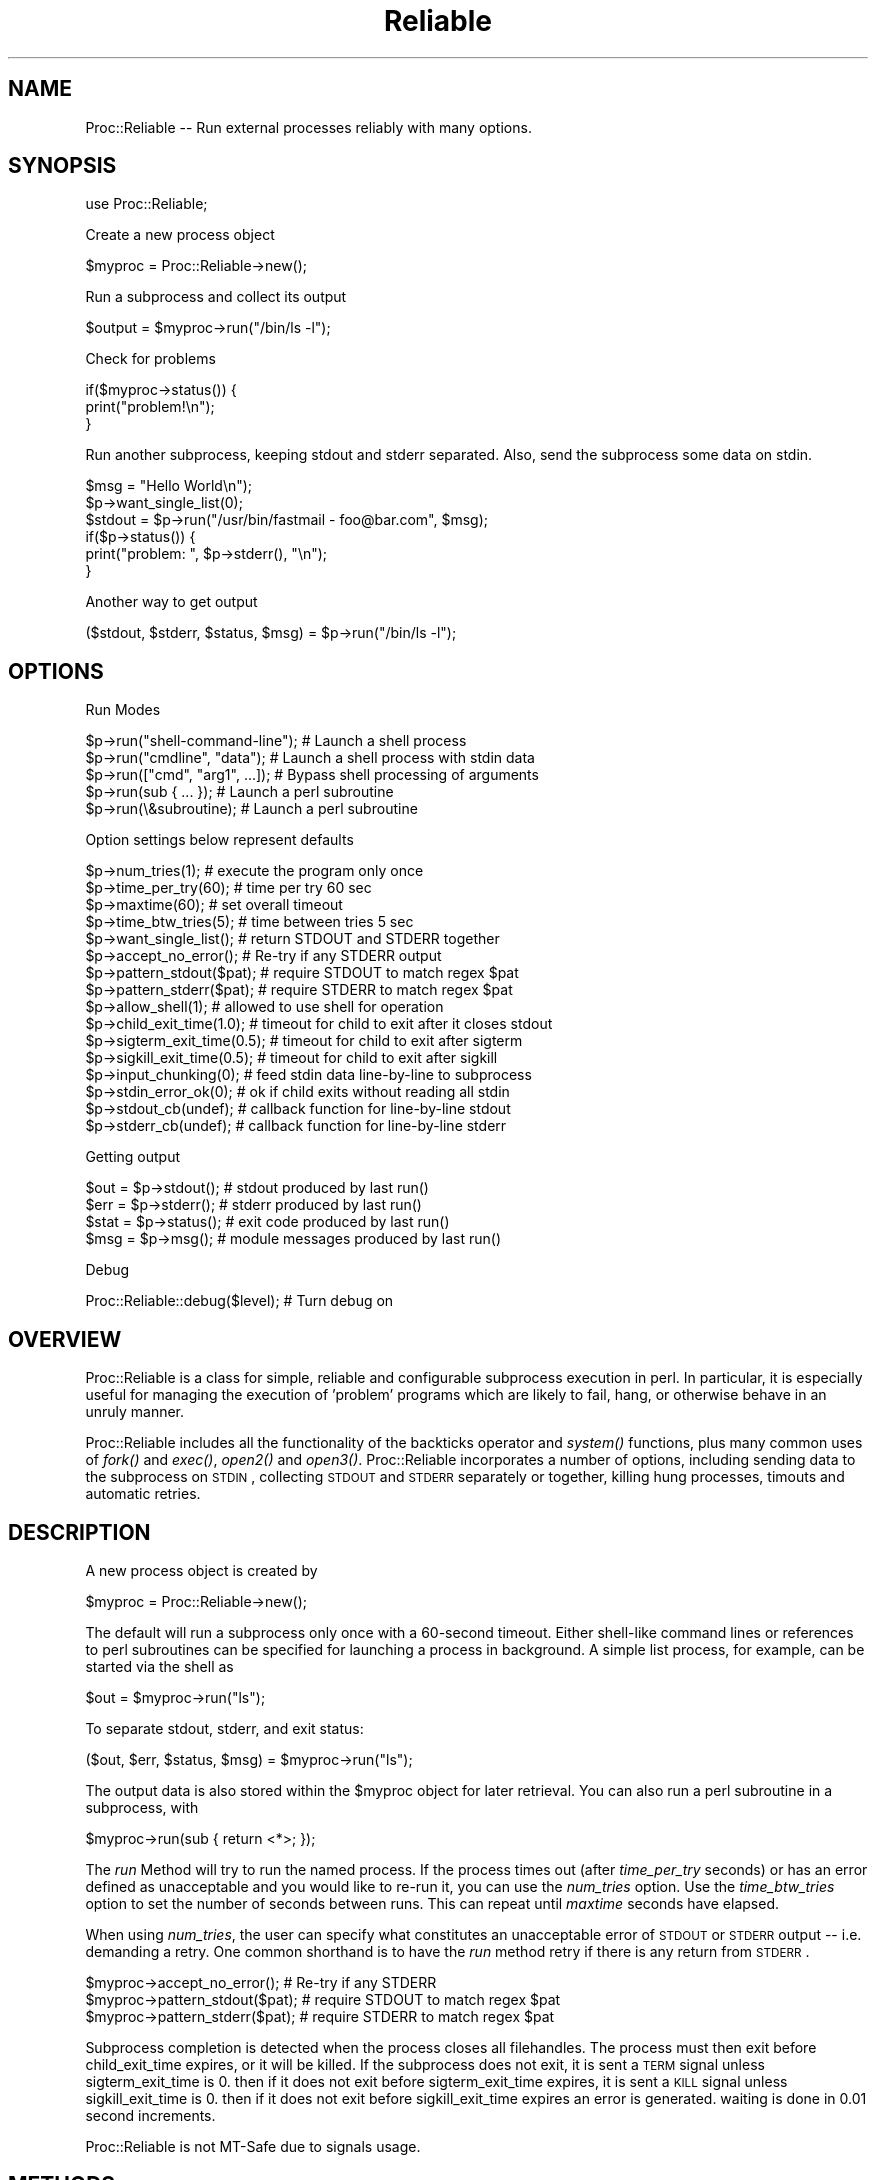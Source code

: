 .\" Automatically generated by Pod::Man 2.25 (Pod::Simple 3.20)
.\"
.\" Standard preamble:
.\" ========================================================================
.de Sp \" Vertical space (when we can't use .PP)
.if t .sp .5v
.if n .sp
..
.de Vb \" Begin verbatim text
.ft CW
.nf
.ne \\$1
..
.de Ve \" End verbatim text
.ft R
.fi
..
.\" Set up some character translations and predefined strings.  \*(-- will
.\" give an unbreakable dash, \*(PI will give pi, \*(L" will give a left
.\" double quote, and \*(R" will give a right double quote.  \*(C+ will
.\" give a nicer C++.  Capital omega is used to do unbreakable dashes and
.\" therefore won't be available.  \*(C` and \*(C' expand to `' in nroff,
.\" nothing in troff, for use with C<>.
.tr \(*W-
.ds C+ C\v'-.1v'\h'-1p'\s-2+\h'-1p'+\s0\v'.1v'\h'-1p'
.ie n \{\
.    ds -- \(*W-
.    ds PI pi
.    if (\n(.H=4u)&(1m=24u) .ds -- \(*W\h'-12u'\(*W\h'-12u'-\" diablo 10 pitch
.    if (\n(.H=4u)&(1m=20u) .ds -- \(*W\h'-12u'\(*W\h'-8u'-\"  diablo 12 pitch
.    ds L" ""
.    ds R" ""
.    ds C` ""
.    ds C' ""
'br\}
.el\{\
.    ds -- \|\(em\|
.    ds PI \(*p
.    ds L" ``
.    ds R" ''
'br\}
.\"
.\" Escape single quotes in literal strings from groff's Unicode transform.
.ie \n(.g .ds Aq \(aq
.el       .ds Aq '
.\"
.\" If the F register is turned on, we'll generate index entries on stderr for
.\" titles (.TH), headers (.SH), subsections (.SS), items (.Ip), and index
.\" entries marked with X<> in POD.  Of course, you'll have to process the
.\" output yourself in some meaningful fashion.
.ie \nF \{\
.    de IX
.    tm Index:\\$1\t\\n%\t"\\$2"
..
.    nr % 0
.    rr F
.\}
.el \{\
.    de IX
..
.\}
.\"
.\" Accent mark definitions (@(#)ms.acc 1.5 88/02/08 SMI; from UCB 4.2).
.\" Fear.  Run.  Save yourself.  No user-serviceable parts.
.    \" fudge factors for nroff and troff
.if n \{\
.    ds #H 0
.    ds #V .8m
.    ds #F .3m
.    ds #[ \f1
.    ds #] \fP
.\}
.if t \{\
.    ds #H ((1u-(\\\\n(.fu%2u))*.13m)
.    ds #V .6m
.    ds #F 0
.    ds #[ \&
.    ds #] \&
.\}
.    \" simple accents for nroff and troff
.if n \{\
.    ds ' \&
.    ds ` \&
.    ds ^ \&
.    ds , \&
.    ds ~ ~
.    ds /
.\}
.if t \{\
.    ds ' \\k:\h'-(\\n(.wu*8/10-\*(#H)'\'\h"|\\n:u"
.    ds ` \\k:\h'-(\\n(.wu*8/10-\*(#H)'\`\h'|\\n:u'
.    ds ^ \\k:\h'-(\\n(.wu*10/11-\*(#H)'^\h'|\\n:u'
.    ds , \\k:\h'-(\\n(.wu*8/10)',\h'|\\n:u'
.    ds ~ \\k:\h'-(\\n(.wu-\*(#H-.1m)'~\h'|\\n:u'
.    ds / \\k:\h'-(\\n(.wu*8/10-\*(#H)'\z\(sl\h'|\\n:u'
.\}
.    \" troff and (daisy-wheel) nroff accents
.ds : \\k:\h'-(\\n(.wu*8/10-\*(#H+.1m+\*(#F)'\v'-\*(#V'\z.\h'.2m+\*(#F'.\h'|\\n:u'\v'\*(#V'
.ds 8 \h'\*(#H'\(*b\h'-\*(#H'
.ds o \\k:\h'-(\\n(.wu+\w'\(de'u-\*(#H)/2u'\v'-.3n'\*(#[\z\(de\v'.3n'\h'|\\n:u'\*(#]
.ds d- \h'\*(#H'\(pd\h'-\w'~'u'\v'-.25m'\f2\(hy\fP\v'.25m'\h'-\*(#H'
.ds D- D\\k:\h'-\w'D'u'\v'-.11m'\z\(hy\v'.11m'\h'|\\n:u'
.ds th \*(#[\v'.3m'\s+1I\s-1\v'-.3m'\h'-(\w'I'u*2/3)'\s-1o\s+1\*(#]
.ds Th \*(#[\s+2I\s-2\h'-\w'I'u*3/5'\v'-.3m'o\v'.3m'\*(#]
.ds ae a\h'-(\w'a'u*4/10)'e
.ds Ae A\h'-(\w'A'u*4/10)'E
.    \" corrections for vroff
.if v .ds ~ \\k:\h'-(\\n(.wu*9/10-\*(#H)'\s-2\u~\d\s+2\h'|\\n:u'
.if v .ds ^ \\k:\h'-(\\n(.wu*10/11-\*(#H)'\v'-.4m'^\v'.4m'\h'|\\n:u'
.    \" for low resolution devices (crt and lpr)
.if \n(.H>23 .if \n(.V>19 \
\{\
.    ds : e
.    ds 8 ss
.    ds o a
.    ds d- d\h'-1'\(ga
.    ds D- D\h'-1'\(hy
.    ds th \o'bp'
.    ds Th \o'LP'
.    ds ae ae
.    ds Ae AE
.\}
.rm #[ #] #H #V #F C
.\" ========================================================================
.\"
.IX Title "Reliable 3"
.TH Reliable 3 "2003-11-23" "perl v5.16.2" "User Contributed Perl Documentation"
.\" For nroff, turn off justification.  Always turn off hyphenation; it makes
.\" way too many mistakes in technical documents.
.if n .ad l
.nh
.SH "NAME"
Proc::Reliable \-\- Run external processes reliably with many options.
.SH "SYNOPSIS"
.IX Header "SYNOPSIS"
use Proc::Reliable;
.PP
Create a new process object
.PP
.Vb 1
\&   $myproc = Proc::Reliable\->new();
.Ve
.PP
Run a subprocess and collect its output
.PP
.Vb 1
\&   $output = $myproc\->run("/bin/ls \-l");
.Ve
.PP
Check for problems
.PP
.Vb 3
\&   if($myproc\->status()) {
\&     print("problem!\en");
\&   }
.Ve
.PP
Run another subprocess, keeping stdout and stderr separated.
Also, send the subprocess some data on stdin.
.PP
.Vb 6
\&   $msg = "Hello World\en");
\&   $p\->want_single_list(0);
\&   $stdout = $p\->run("/usr/bin/fastmail \- foo@bar.com", $msg);
\&   if($p\->status()) {
\&     print("problem: ", $p\->stderr(), "\en");
\&   }
.Ve
.PP
Another way to get output
.PP
.Vb 1
\&   ($stdout, $stderr, $status, $msg) = $p\->run("/bin/ls \-l");
.Ve
.SH "OPTIONS"
.IX Header "OPTIONS"
Run Modes
.PP
.Vb 5
\& $p\->run("shell\-command\-line");  # Launch a shell process
\& $p\->run("cmdline", "data");     # Launch a shell process with stdin data
\& $p\->run(["cmd", "arg1", ...]);  # Bypass shell processing of arguments
\& $p\->run(sub { ... });           # Launch a perl subroutine
\& $p\->run(\e&subroutine);          # Launch a perl subroutine
.Ve
.PP
Option settings below represent defaults
.PP
.Vb 10
\& $p\->num_tries(1);           # execute the program only once
\& $p\->time_per_try(60);       # time per try 60 sec
\& $p\->maxtime(60);            # set overall timeout
\& $p\->time_btw_tries(5);      # time between tries 5 sec
\& $p\->want_single_list();     # return STDOUT and STDERR together
\& $p\->accept_no_error();      # Re\-try if any STDERR output
\& $p\->pattern_stdout($pat);   # require STDOUT to match regex $pat
\& $p\->pattern_stderr($pat);   # require STDERR to match regex $pat
\& $p\->allow_shell(1);         # allowed to use shell for operation
\& $p\->child_exit_time(1.0);   # timeout for child to exit after it closes stdout
\& $p\->sigterm_exit_time(0.5); # timeout for child to exit after sigterm
\& $p\->sigkill_exit_time(0.5); # timeout for child to exit after sigkill
\& $p\->input_chunking(0);      # feed stdin data line\-by\-line to subprocess
\& $p\->stdin_error_ok(0);      # ok if child exits without reading all stdin
\& $p\->stdout_cb(undef);       # callback function for line\-by\-line stdout
\& $p\->stderr_cb(undef);       # callback function for line\-by\-line stderr
.Ve
.PP
Getting output
.PP
.Vb 4
\& $out = $p\->stdout();        # stdout produced by last run()
\& $err = $p\->stderr();        # stderr produced by last run()
\& $stat = $p\->status();       # exit code produced by last run()
\& $msg = $p\->msg();           # module messages produced by last run()
.Ve
.PP
Debug
.PP
Proc::Reliable::debug($level);         # Turn debug on
.SH "OVERVIEW"
.IX Header "OVERVIEW"
Proc::Reliable is a class for simple, reliable and
configurable subprocess execution in perl.  In particular, it is
especially useful for managing the execution of 'problem' programs
which are likely to fail, hang, or otherwise behave in an unruly manner.
.PP
Proc::Reliable includes all the
functionality of the backticks operator and \fIsystem()\fR functions, plus
many common uses of \fIfork()\fR and \fIexec()\fR, \fIopen2()\fR and \fIopen3()\fR.
Proc::Reliable incorporates a number of options, including 
sending data to the subprocess on \s-1STDIN\s0, collecting \s-1STDOUT\s0 and \s-1STDERR\s0
separately or together, killing hung processes, timouts and automatic retries.
.SH "DESCRIPTION"
.IX Header "DESCRIPTION"
A new process object is created by
.PP
.Vb 1
\&   $myproc = Proc::Reliable\->new();
.Ve
.PP
The default will run a subprocess only once with a 60\-second timeout.
Either shell-like command lines or references 
to perl subroutines can be specified for launching a process in 
background.  A simple list process, for example, can be started 
via the shell as
.PP
.Vb 1
\&   $out = $myproc\->run("ls");
.Ve
.PP
To separate stdout, stderr, and exit status:
.PP
.Vb 1
\&   ($out, $err, $status, $msg) = $myproc\->run("ls");
.Ve
.PP
The output data is also stored within the \f(CW$myproc\fR object for later
retrieval.  You can also run a perl subroutine in a subprocess, with
.PP
.Vb 1
\&   $myproc\->run(sub { return <*>; });
.Ve
.PP
The \fIrun\fR Method will try to run the named process.  If the 
process times out (after \fItime_per_try\fR seconds) or has an
error defined as unacceptable and you would like to re-run it,
you can use the \fInum_tries\fR option.  Use the \fItime_btw_tries\fR
option to set the number of seconds between runs.  This can repeat
until \fImaxtime\fR seconds have elapsed.
.PP
When using \fInum_tries\fR, the user can specify what constitutes an
unacceptable error of \s-1STDOUT\s0 or \s-1STDERR\s0 output \*(-- i.e. demanding a retry.
One common shorthand is to have the \fIrun\fR method retry if there
is any return from \s-1STDERR\s0.
.PP
.Vb 3
\&   $myproc\->accept_no_error();    # Re\-try if any STDERR
\&   $myproc\->pattern_stdout($pat); # require STDOUT to match regex $pat
\&   $myproc\->pattern_stderr($pat); # require STDERR to match regex $pat
.Ve
.PP
Subprocess completion is detected when the process closes all filehandles.
The process must then exit before child_exit_time expires, or it will be
killed.  If the subprocess does not exit, it is sent a \s-1TERM\s0 signal unless
sigterm_exit_time is 0.  then if it does not exit before sigterm_exit_time
expires, it is sent a \s-1KILL\s0 signal unless sigkill_exit_time is 0.  then if
it does not exit before sigkill_exit_time expires an error is generated.
waiting is done in 0.01 second increments.
.PP
Proc::Reliable is not MT-Safe due to signals usage.
.SH "METHODS"
.IX Header "METHODS"
The following methods are available:
.IP "new (Constructor)" 4
.IX Item "new (Constructor)"
Create a new instance of this class by writing either
.Sp
.Vb 1
\&    $proc = new Proc::Reliable;   or   $proc = Proc::Reliable\->new();
.Ve
.Sp
The \fInew\fR method accepts any valid configuration options:
.Sp
.Vb 1
\&    $proc = Proc::Reliable\->new(\*(Aqmaxtime\*(Aq => 200, \*(Aqnum_tries\*(Aq => 3);
.Ve
.IP "run" 4
.IX Item "run"
Run a new process and collect the standard output and standard 
error via separate pipes.
.Sp
.Vb 2
\&  $out = $proc\->run("program\-name");
\& ($out, $err, $status, $msg) = $proc\->run("program\-name");
.Ve
.Sp
by default with a single return value, stdout and stderr are combined
to a single stream and returned.  with 4 return values, stdout and
stderr are separated, and the program exit status is also returned.
\&\f(CW$msg\fR contains messages from Proc::Reliable when errors occur.
Set \fIwant_single_list\fR\|(1) to force stdout and stderr to be combined,
and \fIwant_single_list\fR\|(0) to force them separated.  The results from
\&\fIrun()\fR are stored as member data also:
.Sp
.Vb 9
\&  $proc\->want_single_list(0);
\&  $proc\->run("program");
\&  if($proc\->status) {
\&    print($proc\->stderr);
\&    exit;
\&  }
\&  else {
\&    print($proc\->stdout);
\&  }
.Ve
.Sp
Program exit status is returned in the same format as \fIexec()\fR:
bits 0\-7 set if program exited from a signal, bits 8\-15 are the exit status
on a normal program exit.
.Sp
You can also set up callbacks to run a function of your choice as
each line of stdout and stderr is produced by the child process
using the stdout_cb and stderr_cb options.
.Sp
There are a number of other options.
You can also feed the forked program data on stdin via a second argument to \fIrun()\fR:
.Sp
.Vb 2
\& $myinput = "hello\entest\en";
\& $output = $proc\->run("program\-name", $myinput);
.Ve
.Sp
The first option to \fIrun()\fR supports three forms:
1) string containing command string to execute.  this incurs shell parsing.
2) arrayref containing split command string to execute.  this bypasses shell parsing.
3) coderef to perl function.
The first two options are executed via \fIexec()\fR, so the specifics of incurring shell
parsing are the same.
.Sp
The second option to \fIrun()\fR supports two forms:
1) string containing data to feed on stdin
2) stringref pointing to data to feed on stdin
.Sp
You can start execution of an 
independent Perl function (like \*(L"eval\*(R" except with timeout, 
retries, etc.).  Simply provide the function reference like
.Sp
.Vb 1
\& $output = $proc\->run(\e&perl_function);
.Ve
.Sp
or supply an unnamed subroutine:
.Sp
.Vb 1
\& $output = $proc\->run( sub { sleep(1) } );
.Ve
.Sp
The \fIrun\fR Method returns after the the function finishes, 
one way or another.
.IP "debug" 4
.IX Item "debug"
Switches debug messages on and off \*(-- \fIProc::Reliable::debug\fR\|(1) switches
them on, \fIProc::Reliable::debug\fR\|(0) keeps Proc::Reliable quiet.
.IP "maxtime" 4
.IX Item "maxtime"
Return or set the maximum time in seconds per \fIrun\fR method call.  
Default is 300 seconds (i.e. 5 minutes).
.IP "num_tries" 4
.IX Item "num_tries"
Return or set the maximum number of tries the \fIrun\fR method will 
attempt an operation if there are unallowed errors.  Default is 5.
.IP "time_per_try" 4
.IX Item "time_per_try"
Return or set the maximum time in seconds for each attempt which 
\&\fIrun\fR makes of an operation.  Multiple tries in case of error 
can go longer than this.  Default is 30 seconds.
.IP "time_btw_tries" 4
.IX Item "time_btw_tries"
Return or set the time in seconds between attempted operations 
in case of unacceptable error.  Default is 5 seconds.
.IP "child_exit_time" 4
.IX Item "child_exit_time"
When the subprocess closes stdout, it is assumed to have completed
normal operation.  It is expected to exit within the amount of time
specified.  If it does not exit, it will be killed (with \s-1SIGTERM\s0).
This option can be disabled by setting to '0'.
Values are in seconds, with a resolution of 0.01.
.IP "sigterm_exit_time" 4
.IX Item "sigterm_exit_time"
If the \fItime_per_try\fR or \fImax_time\fR has been exceeded, or if
\&\fIchild_exit_time\fR action has not succeeded, the subprocess will be
killed with \s-1SIGTERM\s0.  This option specifies the amount of time to allow
the process to exit after closing stdout.
This option can be disabled by setting to '0'.
Values are in seconds, with a resolution of 0.01.
.IP "sigkill_exit_time" 4
.IX Item "sigkill_exit_time"
Similar to \fIsigterm_exit_time\fR, but a \s-1SIGKILL\s0 is sent instead of a
\&\s-1SIGTERM\s0.  When both options are enabled, the \s-1SIGTERM\s0 is sent first
and \s-1SIGKILL\s0 is then sent after the specified time only if the
subprocess is still alive.
This option can be disabled by setting to '0'.
Values are in seconds, with a resolution of 0.01.
.IP "input_chunking" 4
.IX Item "input_chunking"
If data is being written to the subprocess on stdin, this option will
cause the module to \fIsplit()\fR the input data at linefeeds, and only feed
the subprocess a line at a time.  This option typically would be used
when the subprocess is an application with a command prompt and does
not work properly when all the data is fed on stdin at once.
The module will feed the subprocess one line of data on stdin, and
will then wait until some data is produced by the subprocess on stdout
or stderr.  It will then feed the next line of data on stdin.
.IP "stdout_cb" 4
.IX Item "stdout_cb"
Set up a callback function to get stdout data from the child line-by-line.
The function you supply will be called whenever the child prints a line
onto stdout.  This is the only way to get output from the child while it
is still running, the normal method will give you all the output at once
after the child exits.
.IP "stderr_cb" 4
.IX Item "stderr_cb"
Similar to stdout_cb for stderr data.
.SH "REQUIREMENTS"
.IX Header "REQUIREMENTS"
I recommend using at least perl 5.003.
.SH "AUTHORS"
.IX Header "AUTHORS"
Proc::Reliable by Dan Goldwater <dgold at zblob dot com>
.PP
Based on Proc::Short, written by John Hanju Kim <jhkim@fnal.gov>.
.PP
Contributions by Stephen Cope and Jason Robertson.
.SH "COPYRIGHT"
.IX Header "COPYRIGHT"
Copyright 2001 by Dan Goldwater, all rights reserved.
Copyright 1999 by John Hanju Kim, all rights reserved.
.PP
This program is free software, you can redistribute it and/or 
modify it under the same terms as Perl itself.
.SH "POD ERRORS"
.IX Header "POD ERRORS"
Hey! \fBThe above document had some coding errors, which are explained below:\fR
.IP "Around line 907:" 4
.IX Item "Around line 907:"
You forgot a '=back' before '=head1'
